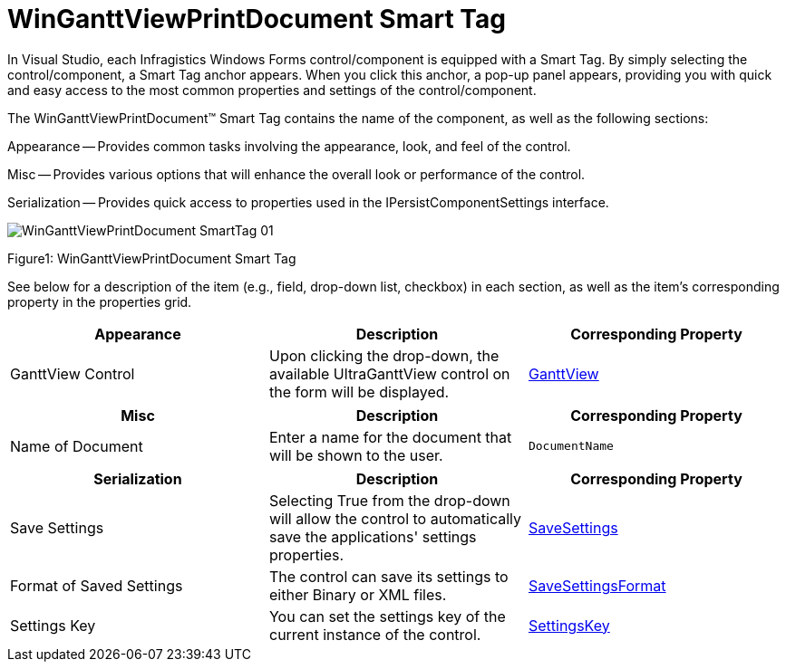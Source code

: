 ﻿////

|metadata|
{
    "name": "winganttviewprintdocument-winganttviewprintdocument-smart-tag",
    "controlName": ["WinGanttView"],
    "tags": ["Design Environment"],
    "guid": "08a75fff-af73-4c0e-bd81-262c7c66ea33",  
    "buildFlags": [],
    "createdOn": "2012-02-08T22:16:05.2071496Z"
}
|metadata|
////

= WinGanttViewPrintDocument Smart Tag

In Visual Studio, each Infragistics Windows Forms control/component is equipped with a Smart Tag. By simply selecting the control/component, a Smart Tag anchor appears. When you click this anchor, a pop-up panel appears, providing you with quick and easy access to the most common properties and settings of the control/component.

The WinGanttViewPrintDocument™ Smart Tag contains the name of the component, as well as the following sections:

Appearance -- Provides common tasks involving the appearance, look, and feel of the control.

Misc -- Provides various options that will enhance the overall look or performance of the control.

Serialization -- Provides quick access to properties used in the IPersistComponentSettings interface.

image::images/WinGanttViewPrintDocument_SmartTag_01.png[]

Figure1: WinGanttViewPrintDocument Smart Tag

See below for a description of the item (e.g., field, drop-down list, checkbox) in each section, as well as the item's corresponding property in the properties grid.

[options="header", cols="a,a,a"]
|====
|Appearance|Description|Corresponding Property

|GanttView Control
|Upon clicking the drop-down, the available UltraGanttView control on the form will be displayed.
| link:{ApiPlatform}win.ultrawinganttview{ApiVersion}~infragistics.win.ultrawinganttview.printing.ganttviewcontrolplaceholderuielement~ganttview.html[GanttView]

|====

[options="header", cols="a,a,a"]
|====
|Misc|Description|Corresponding Property

|Name of Document
|Enter a name for the document that will be shown to the user.
|`DocumentName`

|====

[options="header", cols="a,a,a"]
|====
|Serialization|Description|Corresponding Property

|Save Settings
|Selecting True from the drop-down will allow the control to automatically save the applications' settings properties.
| link:{ApiPlatform}win{ApiVersion}~infragistics.win.printing.ultraprintdocument~savesettings.html[SaveSettings]

|Format of Saved Settings
|The control can save its settings to either Binary or XML files.
| link:{ApiPlatform}win{ApiVersion}~infragistics.win.printing.ultraprintdocument~savesettingsformat.html[SaveSettingsFormat]

|Settings Key
|You can set the settings key of the current instance of the control.
| link:{ApiPlatform}win{ApiVersion}~infragistics.win.printing.ultraprintdocument~settingskey.html[SettingsKey]

|====